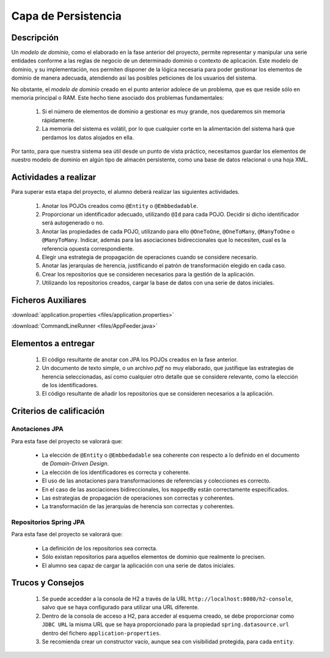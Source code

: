 =======================
 Capa de Persistencia
=======================

Descripción
============

Un *modelo de dominio*, como el elaborado en la fase anterior del proyecto, permite representar y manipular una serie entidades conforme a las reglas de negocio de un determinado dominio o contexto de aplicación. Este modelo de dominio, y su implementación, nos permiten disponer de la lógica necesaria para poder gestionar los elementos de dominio de manera adecuada, atendiendo así las posibles peticiones de los usuarios del sistema.

No obstante, el *modelo de dominio* creado en el punto anterior adolece de un problema, que es que reside sólo en memoria principal o RAM. Este hecho tiene asociado dos problemas fundamentales:

  #. Si el número de elementos de dominio a gestionar es muy grande, nos quedaremos sin memoria rápidamente.
  #. La memoria del sistema es volátil, por lo que cualquier corte en la alimentación del sistema hará que perdamos los datos alojados en ella.

Por tanto, para que nuestra sistema sea útil desde un punto de vista práctico, necesitamos guardar los elementos de nuestro modelo de dominio en algún tipo de almacén persistente, como una base de datos relacional o una hoja XML.

Actividades a realizar
=======================

Para superar esta etapa del proyecto, el alumno deberá realizar las siguientes actividades.

  #. Anotar los POJOs creados como ``@Entity`` o ``@Embbedadable``.
  #. Proporcionar un identificador adecuado, utilizando ``@Id`` para cada POJO. Decidir si dicho identificador será autogenerado o no.
  #. Anotar las propiedades de cada POJO, utilizando para ello ``@OneToOne``, ``@OneToMany``, ``@ManyToOne`` o ``@ManyToMany``. Indicar, además para las asociaciones bidireccionales que lo necesiten, cual es la referencia opuesta correspondiente.
  #. Elegir una estrategia de propagación de operaciones cuando se considere necesario.
  #. Anotar las jerarquías de herencia, justificando el patrón de transformación elegido en cada caso.
  #. Crear los repositorios que se consideren necesarios para la gestión de la aplicación.
  #. Utilizando los repositorios creados, cargar la base de datos con una serie de datos iniciales.

Ficheros Auxiliares
====================

:download:`application.properties <files/application.properties>`

:download:`CommandLineRunner <files/AppFeeder.java>`

Elementos a entregar
=====================

  #. El código resultante de anotar con JPA los POJOs creados en la fase anterior.
  #. Un documento de texto simple, o un archivo *pdf* no muy elaborado, que justifique las estrategias de herencia seleccionadas, así como cualquier otro detalle que se considere relevante, como la elección de los identificadores.
  #. El código resultante de añadir los repositorios que se consideren necesarios a la aplicación.

Criterios de calificación
==========================

Anotaciones JPA
----------------

Para esta fase del proyecto se valorará que:

  * La elección de ``@Entity`` o ``@Embbedadable`` sea coherente con respecto a lo definido en el documento de *Domain-Driven Design*.
  * La elección de los identificadores es correcta y coherente.
  * El uso de las anotaciones para transformaciones de referencias y colecciones es correcto.
  * En el caso de las asociaciones bidireccionales, los ``mappedBy`` están correctamente especificados.
  * Las estrategias de propagación de operaciones son correctas y coherentes.
  * La transformación de las jerarquías de herencia son correctas y coherentes.

Repositorios Spring JPA
-------------------------

Para esta fase del proyecto se valorará que:

  * La definición de los repositorios sea correcta.
  * Sólo existan repositorios para aquellos elementos de dominio que realmente lo precisen.
  * El alumno sea capaz de cargar la aplicación con una serie de datos iniciales.

Trucos y Consejos
==================

  #. Se puede accedder a la consola de H2 a través de la URL ``http://localhost:8080/h2-console``, salvo que se haya configurado para utilizar una URL diferente.
  #. Dentro de la consola de acceso a H2, para acceder al esquema creado, se debe proporcionar como ``JDBC URL`` la misma URL que se haya proporcionado para la propiedad ``spring.datasource.url`` dentro del fichero ``application-properties``.
  #. Se recomienda crear un constructor vacío, aunque sea con visibilidad protegida, para cada ``entity``.
